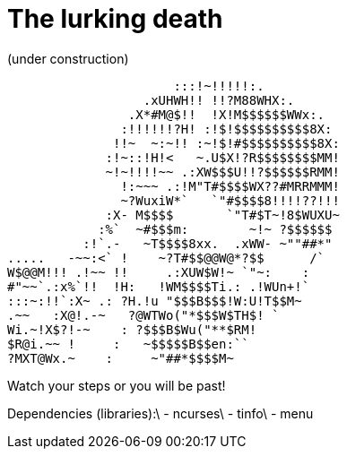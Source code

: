 # The lurking death
(under construction)

                      :::!~!!!!!:.
                  .xUHWH!! !!?M88WHX:.
                .X*#M@$!!  !X!M$$$$$$WWx:.
               :!!!!!!?H! :!$!$$$$$$$$$$8X:
              !!~  ~:~!! :~!$!#$$$$$$$$$$8X:
             :!~::!H!<   ~.U$X!?R$$$$$$$$MM!
             ~!~!!!!~~ .:XW$$$U!!?$$$$$$RMM!
               !:~~~ .:!M"T#$$$$WX??#MRRMMM!
               ~?WuxiW*`   `"#$$$$8!!!!??!!!
             :X- M$$$$       `"T#$T~!8$WUXU~
            :%`  ~#$$$m:        ~!~ ?$$$$$$
          :!`.-   ~T$$$$8xx.  .xWW- ~""##*"
.....   -~~:<` !    ~?T#$$@@W@*?$$      /`
W$@@M!!! .!~~ !!     .:XUW$W!~ `"~:    :
#"~~`.:x%`!!  !H:   !WM$$$$Ti.: .!WUn+!`
:::~:!!`:X~ .: ?H.!u "$$$B$$$!W:U!T$$M~
.~~   :X@!.-~   ?@WTWo("*$$$W$TH$! `
Wi.~!X$?!-~    : ?$$$B$Wu("**$RM!
$R@i.~~ !     :   ~$$$$$B$$en:``
?MXT@Wx.~    :     ~"##*$$$$M~

Watch your steps or you will be past!

Dependencies (libraries):\
- ncurses\
- tinfo\
- menu
